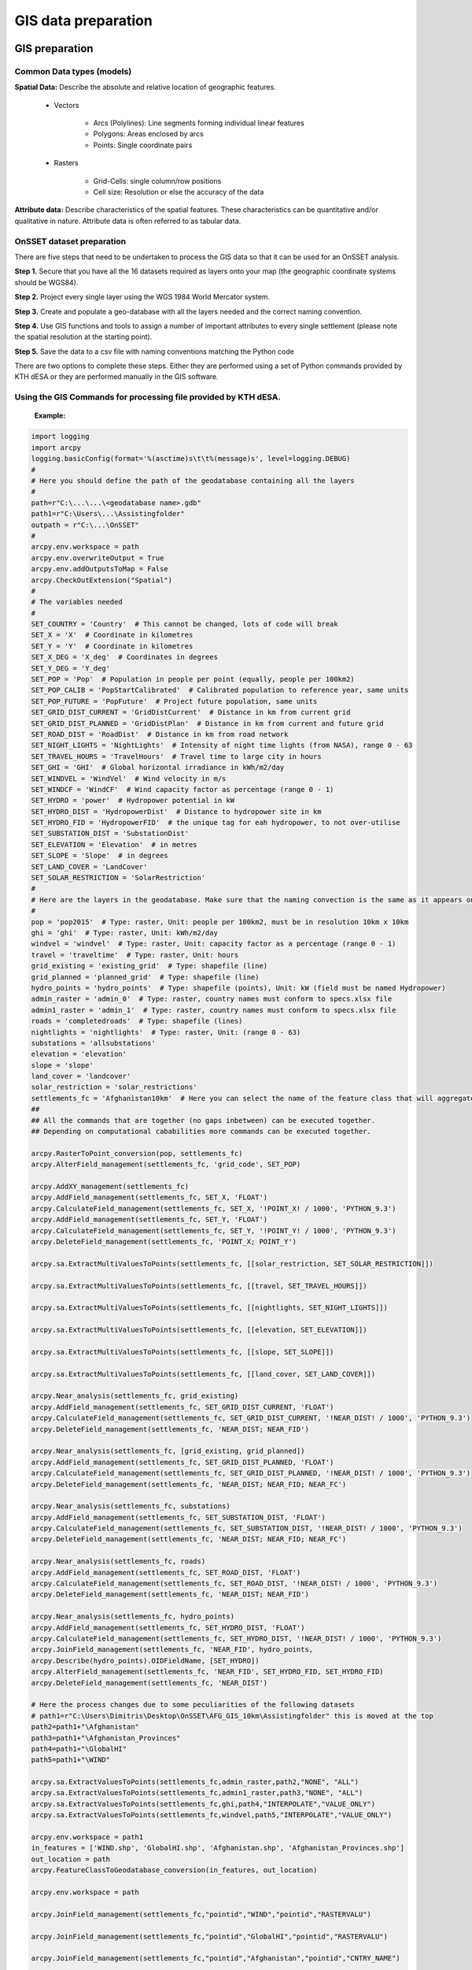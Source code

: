 GIS data preparation
========================

GIS preparation
******************



Common Data types (models)
---------------------------

**Spatial Data:** Describe the absolute and relative location of geographic features.

    * Vectors

        - Arcs (Polylines): Line segments forming individual linear features
        - Polygons: Areas enclosed by arcs
        - Points: Single coordinate pairs

        .. image:: img/vector.png
            :width: 200px
            :height: 120px
            :align: center


    * Rasters

        - Grid-Cells: single column/row positions
        - Cell size: Resolution or else the accuracy of the data

        .. image:: img/raster.png
            :width: 200px
            :height: 120px
            :align: center

**Attribute data:** Describe characteristics of the spatial features. These characteristics can be quantitative and/or qualitative in nature. Attribute data is often referred to as tabular data.

OnSSET dataset preparation
---------------------------

There are five steps that need to be undertaken to process the GIS data so that it can be used for an OnSSET analysis.

**Step 1.** Secure that you have all the 16 datasets required as layers onto your map (the geographic coordinate systems should be WGS84).

**Step 2.** Project every single layer using the WGS 1984 World Mercator system.

**Step 3.** Create and populate a geo-database with all the layers needed and the correct naming convention.

**Step 4.** Use GIS functions and tools to assign a number of important attributes to every single settlement
(please note the spatial resolution at the starting point).

**Step 5.** Save the data to a csv file with naming conventions matching the Python code

There are two options to complete these steps. Either they are performed using a set of Python commands provided by KTH dESA
or they are performed manually in the GIS software.

Using the GIS Commands for processing file provided by KTH dESA.
-------------------------------------------------------------------

    **Example:**

.. code-block:: python

    import logging
    import arcpy
    logging.basicConfig(format='%(asctime)s\t\t%(message)s', level=logging.DEBUG)
    #
    # Here you should define the path of the geodatabase containing all the layers
    #
    path=r"C:\...\...\<geodatabase name>.gdb"
    path1=r"C:\Users\...\Assistingfolder"
    outpath = r"C:\...\OnSSET"
    #
    arcpy.env.workspace = path
    arcpy.env.overwriteOutput = True
    arcpy.env.addOutputsToMap = False
    arcpy.CheckOutExtension("Spatial")
    #
    # The variables needed
    #
    SET_COUNTRY = 'Country'  # This cannot be changed, lots of code will break
    SET_X = 'X'  # Coordinate in kilometres
    SET_Y = 'Y'  # Coordinate in kilometres
    SET_X_DEG = 'X_deg'  # Coordinates in degrees
    SET_Y_DEG = 'Y_deg'
    SET_POP = 'Pop'  # Population in people per point (equally, people per 100km2)
    SET_POP_CALIB = 'PopStartCalibrated'  # Calibrated population to reference year, same units
    SET_POP_FUTURE = 'PopFuture'  # Project future population, same units
    SET_GRID_DIST_CURRENT = 'GridDistCurrent'  # Distance in km from current grid
    SET_GRID_DIST_PLANNED = 'GridDistPlan'  # Distance in km from current and future grid
    SET_ROAD_DIST = 'RoadDist'  # Distance in km from road network
    SET_NIGHT_LIGHTS = 'NightLights'  # Intensity of night time lights (from NASA), range 0 - 63
    SET_TRAVEL_HOURS = 'TravelHours'  # Travel time to large city in hours
    SET_GHI = 'GHI'  # Global horizontal irradiance in kWh/m2/day
    SET_WINDVEL = 'WindVel'  # Wind velocity in m/s
    SET_WINDCF = 'WindCF'  # Wind capacity factor as percentage (range 0 - 1)
    SET_HYDRO = 'power'  # Hydropower potential in kW
    SET_HYDRO_DIST = 'HydropowerDist'  # Distance to hydropower site in km
    SET_HYDRO_FID = 'HydropowerFID'  # the unique tag for eah hydropower, to not over-utilise
    SET_SUBSTATION_DIST = 'SubstationDist'
    SET_ELEVATION = 'Elevation'  # in metres
    SET_SLOPE = 'Slope'  # in degrees
    SET_LAND_COVER = 'LandCover'
    SET_SOLAR_RESTRICTION = 'SolarRestriction'
    #
    # Here are the layers in the geodatabase. Make sure that the naming convection is the same as it appears on ArcGIS
    #
    pop = 'pop2015'  # Type: raster, Unit: people per 100km2, must be in resolution 10km x 10km
    ghi = 'ghi'  # Type: raster, Unit: kWh/m2/day
    windvel = 'windvel'  # Type: raster, Unit: capacity factor as a percentage (range 0 - 1)
    travel = 'traveltime'  # Type: raster, Unit: hours
    grid_existing = 'existing_grid'  # Type: shapefile (line)
    grid_planned = 'planned_grid'  # Type: shapefile (line)
    hydro_points = 'hydro_points'  # Type: shapefile (points), Unit: kW (field must be named Hydropower)
    admin_raster = 'admin_0'  # Type: raster, country names must conform to specs.xlsx file
    admin1_raster = 'admin_1'  # Type: raster, country names must conform to specs.xlsx file
    roads = 'completedroads'  # Type: shapefile (lines)
    nightlights = 'nightlights'  # Type: raster, Unit: (range 0 - 63)
    substations = 'allsubstations'
    elevation = 'elevation'
    slope = 'slope'
    land_cover = 'landcover'
    solar_restriction = 'solar_restrictions'
    settlements_fc = 'Afghanistan10km'  # Here you can select the name of the feature class that will aggregate all the results
    ##
    ## All the commands that are together (no gaps inbetween) can be executed together.
    ## Depending on computational cababilities more commands can be executed together.

    arcpy.RasterToPoint_conversion(pop, settlements_fc)
    arcpy.AlterField_management(settlements_fc, 'grid_code', SET_POP)

    arcpy.AddXY_management(settlements_fc)
    arcpy.AddField_management(settlements_fc, SET_X, 'FLOAT')
    arcpy.CalculateField_management(settlements_fc, SET_X, '!POINT_X! / 1000', 'PYTHON_9.3')
    arcpy.AddField_management(settlements_fc, SET_Y, 'FLOAT')
    arcpy.CalculateField_management(settlements_fc, SET_Y, '!POINT_Y! / 1000', 'PYTHON_9.3')
    arcpy.DeleteField_management(settlements_fc, 'POINT_X; POINT_Y')

    arcpy.sa.ExtractMultiValuesToPoints(settlements_fc, [[solar_restriction, SET_SOLAR_RESTRICTION]])

    arcpy.sa.ExtractMultiValuesToPoints(settlements_fc, [[travel, SET_TRAVEL_HOURS]])

    arcpy.sa.ExtractMultiValuesToPoints(settlements_fc, [[nightlights, SET_NIGHT_LIGHTS]])

    arcpy.sa.ExtractMultiValuesToPoints(settlements_fc, [[elevation, SET_ELEVATION]])

    arcpy.sa.ExtractMultiValuesToPoints(settlements_fc, [[slope, SET_SLOPE]])

    arcpy.sa.ExtractMultiValuesToPoints(settlements_fc, [[land_cover, SET_LAND_COVER]])

    arcpy.Near_analysis(settlements_fc, grid_existing)
    arcpy.AddField_management(settlements_fc, SET_GRID_DIST_CURRENT, 'FLOAT')
    arcpy.CalculateField_management(settlements_fc, SET_GRID_DIST_CURRENT, '!NEAR_DIST! / 1000', 'PYTHON_9.3')
    arcpy.DeleteField_management(settlements_fc, 'NEAR_DIST; NEAR_FID')

    arcpy.Near_analysis(settlements_fc, [grid_existing, grid_planned])
    arcpy.AddField_management(settlements_fc, SET_GRID_DIST_PLANNED, 'FLOAT')
    arcpy.CalculateField_management(settlements_fc, SET_GRID_DIST_PLANNED, '!NEAR_DIST! / 1000', 'PYTHON_9.3')
    arcpy.DeleteField_management(settlements_fc, 'NEAR_DIST; NEAR_FID; NEAR_FC')

    arcpy.Near_analysis(settlements_fc, substations)
    arcpy.AddField_management(settlements_fc, SET_SUBSTATION_DIST, 'FLOAT')
    arcpy.CalculateField_management(settlements_fc, SET_SUBSTATION_DIST, '!NEAR_DIST! / 1000', 'PYTHON_9.3')
    arcpy.DeleteField_management(settlements_fc, 'NEAR_DIST; NEAR_FID; NEAR_FC')

    arcpy.Near_analysis(settlements_fc, roads)
    arcpy.AddField_management(settlements_fc, SET_ROAD_DIST, 'FLOAT')
    arcpy.CalculateField_management(settlements_fc, SET_ROAD_DIST, '!NEAR_DIST! / 1000', 'PYTHON_9.3')
    arcpy.DeleteField_management(settlements_fc, 'NEAR_DIST; NEAR_FID')

    arcpy.Near_analysis(settlements_fc, hydro_points)
    arcpy.AddField_management(settlements_fc, SET_HYDRO_DIST, 'FLOAT')
    arcpy.CalculateField_management(settlements_fc, SET_HYDRO_DIST, '!NEAR_DIST! / 1000', 'PYTHON_9.3')
    arcpy.JoinField_management(settlements_fc, 'NEAR_FID', hydro_points,
    arcpy.Describe(hydro_points).OIDFieldName, [SET_HYDRO])
    arcpy.AlterField_management(settlements_fc, 'NEAR_FID', SET_HYDRO_FID, SET_HYDRO_FID)
    arcpy.DeleteField_management(settlements_fc, 'NEAR_DIST')

    # Here the process changes due to some peculiarities of the following datasets
    # path1=r"C:\Users\Dimitris\Desktop\OnSSET\AFG_GIS_10km\Assistingfolder" this is moved at the top
    path2=path1+"\Afghanistan"
    path3=path1+"\Afghanistan_Provinces"
    path4=path1+"\GlobalHI"
    path5=path1+"\WIND"

    arcpy.sa.ExtractValuesToPoints(settlements_fc,admin_raster,path2,"NONE", "ALL")
    arcpy.sa.ExtractValuesToPoints(settlements_fc,admin1_raster,path3,"NONE", "ALL")
    arcpy.sa.ExtractValuesToPoints(settlements_fc,ghi,path4,"INTERPOLATE","VALUE_ONLY")
    arcpy.sa.ExtractValuesToPoints(settlements_fc,windvel,path5,"INTERPOLATE","VALUE_ONLY")

    arcpy.env.workspace = path1
    in_features = ['WIND.shp', 'GlobalHI.shp', 'Afghanistan.shp', 'Afghanistan_Provinces.shp']
    out_location = path
    arcpy.FeatureClassToGeodatabase_conversion(in_features, out_location)

    arcpy.env.workspace = path

    arcpy.JoinField_management(settlements_fc,"pointid","WIND","pointid","RASTERVALU")

    arcpy.JoinField_management(settlements_fc,"pointid","GlobalHI","pointid","RASTERVALU")

    arcpy.JoinField_management(settlements_fc,"pointid","Afghanistan","pointid","CNTRY_NAME")

    arcpy.JoinField_management(settlements_fc,"pointid","Afghanistan_Provinces","pointid","Prov_Name")

    # outpath = r"C:\Users\Dimitris\Desktop\OnSSET" this is moved at the top
    arcpy.TableToTable_conversion(settlements_fc,outpath,"AfghanistanSett10k")

.. note::

   A fully updated version of this code is available `here <https://github.com/KTH-dESA/PyOnSSET/tree/master/Resource_Assessment/Python_Commands_For_Processing_GIS_Data>`_. 


Manual GIS processing using ArcGIS
----------------------------------------

Projecting coordinate systems
++++++++++++++++++++++++++++++++++++++++++++++++

**Projection** is the systematic transformation of the latitude and longitude of a location into a pair of two dimensional coordinates or else the position of this location on a plane (flat) surface.
A projection is necessary every time a map is created and all map projections distort the surface in some fashion.

.. note::
    Ellipsoid, Datum & Geographic Coordinate System

    **Coordinate System:** Simply put, it is a way of describing a spatial property relative to a center.

    **Datum:** The center and orientation of the ellipsoid

    .. image:: img/crs1.png
        :width: 350px
        :height: 200px
        :align: center

    .. image:: img/crs2.png
        :width: 300
        :height: 150
        :align: center

Make sure you that you use **World Geodetic Datum 1984 (WGS84)** for all layers. Check by right-clicking on the layer in ArcGIS and select *Properties* then look at the *Source* tab. If this is not the case the datasets need to be projected to this coordinate System. This is done in 3 steps

* Open the Project tool in ArcMap (Data Management Tools --> Projections and Transformations --> Project or simply type project in the search bar).

* In the field that says *Input Dataset or Feature Class* select the dataset that you wish to project

* The next step is to select the *Output Coordinate System*. This can be done in two ways.

    1. If you already have a layer with the right coordinate system simply open up the layer folder and choose WGS 1984.

                .. figure:: img/fig11.jpg
                    :width: 300px
                    :height: 100px
                    :align: center

    2. If you do not have a layer with the right coordinate system open up the the following path: **Projected Coordinate Systems** --> **UTM** --> **WGS 1984** and choose an UTM Zone. The easiest way to find the UTM zone is to google it i.e. "Tanzania UTM zone". You can also use the following source: http://coordtrans.com/coordtrans/guide.asp?section=SupportedCountries (all countries are not available. For cases in which you have more than one UTM zone option chose one and be consistent.


**Slope**

The slope map is not downloaded as a dataset but rather generated from the elevation map. In order to create the slope map certain steps need to be followed.

1. In ArcMap open the slope tool (Spatial Analyst Tools --> Surface --> slope or simply type in the search bar).

2. You will be asked to specify the input file. For this use your elevation map. When the input file is chosen the box with the output file should automatically be filled in

3. Make sure that the output measurement is set to **degree**

4. The last step is to enter a value for the **Z-factor**. For this the following table can be used:

                           +----------+------------+
                           | Latitude | Z-factor   |
                           +----------+------------+
                           | 0        | 0.00000898 |
                           +----------+------------+
                           | 10       | 0.00000912 |
                           +----------+------------+
                           | 20       | 0.00000956 |
                           +----------+------------+
                           | 30       | 0.00001036 |
                           +----------+------------+
                           | 40       | 0.00001171 |
                           +----------+------------+
                           | 50       | 0.00001395 |
                           +----------+------------+
                           | 60       | 0.00001792 |
                           +----------+------------+
                           | 70       | 0.00002619 |
                           +----------+------------+
                           | 80       | 0.00005156 |
                           +----------+------------+

In which the latitude is the central latitude of the study area


Exporting the data from ArcGIS to .csv
***************************************

In order to be able to make the analysis all the data from ArcMap need to be transfered to an .csv file. This will
make it possible to run the analysis in Python. This might be a rather time consuming task depending on the
resolution of the study area. In order to transfer all the data to .csv files 6 steps need to be taken.

1. Create a raster basemap of the study area. The values in this map are not important. The only thing that you need to make sure is that you have the right resolution on it.

2. In ArcMap open the Sample tool (Spatial Analyst Tools --> Extraction --> Sample or simply type sample in the search bar)

3. In the field "Input raster" enter the dataset that you would like to sample (The dataset that you have to sample are described below ).

4. In the field "Input location raster or point feature" enter the dataset that you created in step 1

5. When these steps are completed you should end up with a table in ArcMap in order to get it to a csv file open the Table to Excel tool in ArcMap (Conversion tools --> Excel --> Table to Excel or simply type table to excel in the search bar).

6. Here you chose the input table as the table you recieved after finishing sample.

By following these steps you should be left with an excel file with X and Y coordinates as well as a value in every grid cell for the dataset that you have chosen to sample. When these steps are done you also need to put all of the excel files into one single file with every column having the names given by OnSSET's naming convention.

.. note::
    You can sample more than one dataset at a time. However this could lead to difficulties when creating the
    input file for OnSSET. It also requires a significant amount of computational capacity.

GIS country file
------------------------------
The table below shows all the parameters that should be sampled and put into the csv file representing the study area.

+--------------------------+----------------------------------------------------------------------------------------------------------------------------------------------------------+
| **Parameter**            | **Description**                                                                                                                                          |
+==========================+==========================================================================================================================================================+
| Country                  | Name of the country                                                                                                                                      |
+--------------------------+----------------------------------------------------------------------------------------------------------------------------------------------------------+
| Pop                      | Population in base year                                                                                                                                  |
+--------------------------+----------------------------------------------------------------------------------------------------------------------------------------------------------+
| X                        | Longitude                                                                                                                                                |
+--------------------------+----------------------------------------------------------------------------------------------------------------------------------------------------------+
| Y                        | Latitude                                                                                                                                                 |
+--------------------------+----------------------------------------------------------------------------------------------------------------------------------------------------------+
| GHI                      | Global Horizontal Irradiation (kWh/m2/year)                                                                                                              |
+--------------------------+----------------------------------------------------------------------------------------------------------------------------------------------------------+
| SolarRestriction         | Defines if an areas is restricted to solar PV deployment (1: restricted, 0: non restricted)                                                              |
+--------------------------+----------------------------------------------------------------------------------------------------------------------------------------------------------+
| WindVel                  | Wind speed (m/s)                                                                                                                                         |
+--------------------------+----------------------------------------------------------------------------------------------------------------------------------------------------------+
| TravelHours              | Distance to the nearest town (hours)                                                                                                                     |
+--------------------------+----------------------------------------------------------------------------------------------------------------------------------------------------------+
| NightLights              | Nighttime light intensity (0-63)                                                                                                                         |
+--------------------------+----------------------------------------------------------------------------------------------------------------------------------------------------------+
| Elevation                | Elevation from sea level (m)                                                                                                                             |
+--------------------------+----------------------------------------------------------------------------------------------------------------------------------------------------------+
| Slope                    | Ground surface slope gradient (degrees)                                                                                                                  |
+--------------------------+----------------------------------------------------------------------------------------------------------------------------------------------------------+
| LandCover                | Type of land cover as defined by the source data                                                                                                         |
+--------------------------+----------------------------------------------------------------------------------------------------------------------------------------------------------+
| GridDistCurrent          | Distance from the existing electricity grid network (km)                                                                                                 |
+--------------------------+----------------------------------------------------------------------------------------------------------------------------------------------------------+
| GridDistPlan             | Distance from the planned electricity grid network (km)                                                                                                  |
+--------------------------+----------------------------------------------------------------------------------------------------------------------------------------------------------+
| SubstationDist           | Distance from the existing sub-stations (km)                                                                                                             |
+--------------------------+----------------------------------------------------------------------------------------------------------------------------------------------------------+
| RoadDist                 | Distance from the existing and planned road network (km)                                                                                                 |
+--------------------------+----------------------------------------------------------------------------------------------------------------------------------------------------------+
| HydropowerDist           | Distance from identified hydropower potential (km)                                                                                                       |
+--------------------------+----------------------------------------------------------------------------------------------------------------------------------------------------------+
| Hydropower               | Closest hydropower technical potential identified                                                                                                        |
+--------------------------+----------------------------------------------------------------------------------------------------------------------------------------------------------+
| HydropowerFID            | ID of the nearest hydropower potential                                                                                                                   |
+--------------------------+----------------------------------------------------------------------------------------------------------------------------------------------------------+


.. note::
    It is very important that the columns in the csv-file are named exactly as they are namned in the **Parameter**-column in the table above.






































